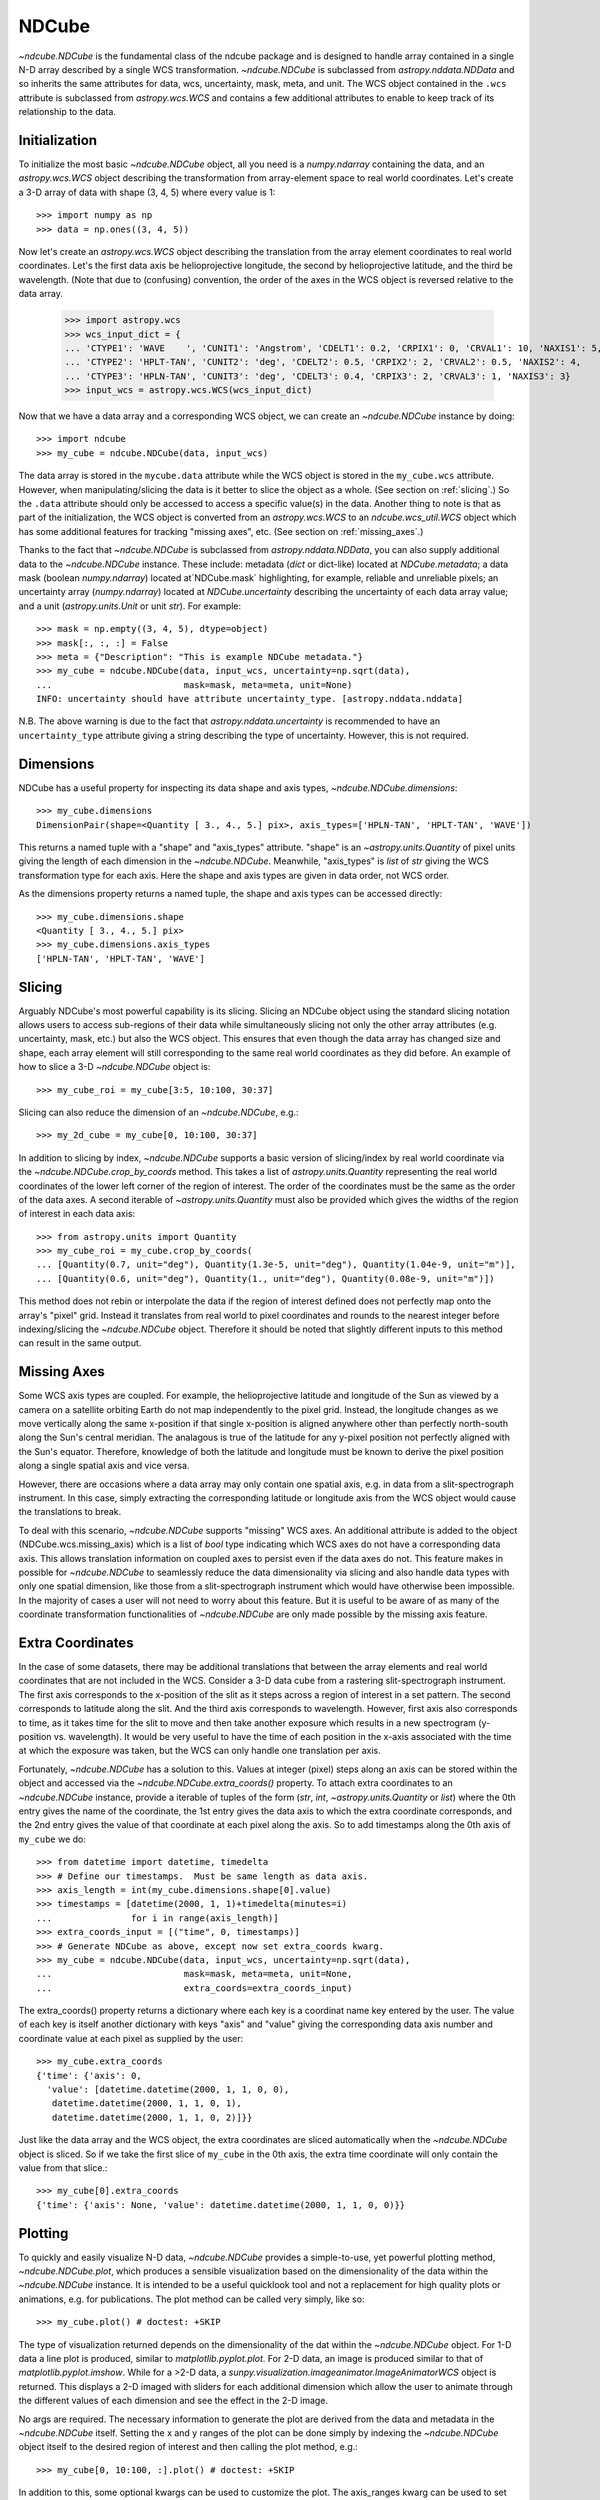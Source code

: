 ======
NDCube
======

`~ndcube.NDCube` is the fundamental class of the ndcube package and is designed
to handle array contained in a single N-D array described by a single
WCS transformation.  `~ndcube.NDCube` is subclassed from `astropy.nddata.NDData`
and so inherits the same attributes for data, wcs, uncertainty, mask,
meta, and unit.  The WCS object contained in the ``.wcs`` attribute is
subclassed from `astropy.wcs.WCS` and contains a few additional
attributes to enable to keep track of its relationship to the data.

Initialization
--------------

To initialize the most basic `~ndcube.NDCube` object, all you need is a
`numpy.ndarray` containing the data, and an `astropy.wcs.WCS` object
describing the transformation from array-element space to real world
coordinates.  Let's create a 3-D array of data with shape (3, 4, 5)
where every value is 1::

  >>> import numpy as np
  >>> data = np.ones((3, 4, 5))

Now let's create an `astropy.wcs.WCS` object describing the
translation from the array element coordinates to real world
coordinates.  Let's the first data axis be helioprojective longitude,
the second by helioprojective latitude, and the third be wavelength.
(Note that due to (confusing) convention, the order of the axes in the
WCS object is reversed relative to the data array.

  >>> import astropy.wcs
  >>> wcs_input_dict = {
  ... 'CTYPE1': 'WAVE    ', 'CUNIT1': 'Angstrom', 'CDELT1': 0.2, 'CRPIX1': 0, 'CRVAL1': 10, 'NAXIS1': 5,
  ... 'CTYPE2': 'HPLT-TAN', 'CUNIT2': 'deg', 'CDELT2': 0.5, 'CRPIX2': 2, 'CRVAL2': 0.5, 'NAXIS2': 4,
  ... 'CTYPE3': 'HPLN-TAN', 'CUNIT3': 'deg', 'CDELT3': 0.4, 'CRPIX3': 2, 'CRVAL3': 1, 'NAXIS3': 3}
  >>> input_wcs = astropy.wcs.WCS(wcs_input_dict)

Now that we have a data array and a corresponding WCS object, we can
create an `~ndcube.NDCube` instance by doing::

  >>> import ndcube
  >>> my_cube = ndcube.NDCube(data, input_wcs)

The data array is stored in the ``mycube.data`` attribute while the
WCS object is stored in the ``my_cube.wcs`` attribute.  However, when
manipulating/slicing the data is it better to slice the object as a
whole.  (See section on :ref:`slicing`.)  So the ``.data`` attribute
should only be accessed to access a specific value(s) in the data.
Another thing to note is that as part of the initialization, the WCS
object is converted from an `astropy.wcs.WCS` to an
`ndcube.wcs_util.WCS` object which has some additional features for
tracking "missing axes", etc. (See section on :ref:`missing_axes`.)

Thanks to the fact that `~ndcube.NDCube` is subclassed from
`astropy.nddata.NDData`, you can also supply additional data to the
`~ndcube.NDCube` instance.  These include: metadata (`dict` or
dict-like) located at `NDCube.metadata`; a data mask
(boolean `numpy.ndarray`) located at`NDCube.mask` highlighting, for
example, reliable and unreliable pixels; an uncertainty array
(`numpy.ndarray`) located at `NDCube.uncertainty` describing the
uncertainty of each data array value;  and a unit
(`astropy.units.Unit` or unit `str`). For example::

  >>> mask = np.empty((3, 4, 5), dtype=object)
  >>> mask[:, :, :] = False
  >>> meta = {"Description": "This is example NDCube metadata."}
  >>> my_cube = ndcube.NDCube(data, input_wcs, uncertainty=np.sqrt(data),
  ...                         mask=mask, meta=meta, unit=None)
  INFO: uncertainty should have attribute uncertainty_type. [astropy.nddata.nddata]

N.B. The above warning is due to the fact that
`astropy.nddata.uncertainty` is recommended to have an
``uncertainty_type`` attribute giving a string describing the type of
uncertainty.  However, this is not required.

Dimensions
----------

NDCube has a useful property for inspecting its data shape and
axis types, `~ndcube.NDCube.dimensions`::

  >>> my_cube.dimensions
  DimensionPair(shape=<Quantity [ 3., 4., 5.] pix>, axis_types=['HPLN-TAN', 'HPLT-TAN', 'WAVE'])

This returns a named tuple with a "shape" and "axis_types" attribute.
"shape" is an `~astropy.units.Quantity` of pixel units giving the
length of each dimension in the `~ndcube.NDCube`.  Meanwhile,
"axis_types" is `list` of `str` giving the WCS transformation type for
each axis. Here the shape and axis types are given in data order, not
WCS order.

As the dimensions property returns a named tuple, the shape and axis
types can be accessed directly::

  >>> my_cube.dimensions.shape
  <Quantity [ 3., 4., 5.] pix>
  >>> my_cube.dimensions.axis_types
  ['HPLN-TAN', 'HPLT-TAN', 'WAVE']

.. _slicing:

Slicing
-------

Arguably NDCube's most powerful capability is its slicing.  Slicing an
NDCube object using the standard slicing notation allows users to
access sub-regions of their data while simultaneously slicing not only
the other array attributes (e.g. uncertainty, mask, etc.) but also the
WCS object.  This ensures that even though the data array has changed
size and shape, each array element will still corresponding to the
same real world coordinates as they did before.  An example of how to
slice a 3-D `~ndcube.NDCube` object is::

  >>> my_cube_roi = my_cube[3:5, 10:100, 30:37]

Slicing can also reduce the dimension of an `~ndcube.NDCube`, e.g.::

  >>> my_2d_cube = my_cube[0, 10:100, 30:37]

In addition to slicing by index, `~ndcube.NDCube` supports a basic
version of slicing/index by real world coordinate via the
`~ndcube.NDCube.crop_by_coords` method.  This takes a list of
`astropy.units.Quantity` representing the real world coordinates of
the lower left corner of the region of interest.  The order of the
coordinates must be the same as the order of the data axes.  A second
iterable of `~astropy.units.Quantity` must also be provided which gives
the widths of the region of interest in each data axis::

  >>> from astropy.units import Quantity
  >>> my_cube_roi = my_cube.crop_by_coords(
  ... [Quantity(0.7, unit="deg"), Quantity(1.3e-5, unit="deg"), Quantity(1.04e-9, unit="m")],
  ... [Quantity(0.6, unit="deg"), Quantity(1., unit="deg"), Quantity(0.08e-9, unit="m")])

This method does not rebin or interpolate the data if the region of interest
defined does not perfectly map onto the array's "pixel" grid.  Instead
it translates from real world to pixel coordinates and rounds to the
nearest integer before indexing/slicing the `~ndcube.NDCube` object.
Therefore it should be noted that slightly different inputs to this
method can result in the same output.

.. _missing_axes:

Missing Axes
------------

Some WCS axis types are coupled.  For example, the helioprojective
latitude and longitude of the Sun as viewed by a camera on a satellite
orbiting Earth do not map independently to the pixel grid.  Instead,
the longitude changes as we move vertically along the same x-position
if that single x-position is aligned anywhere other than perfectly
north-south along the Sun's central meridian.  The analagous is true
of the latitude for any y-pixel position not perfectly aligned with
the Sun's equator. Therefore, knowledge of both the latitude and
longitude must be known to derive the pixel position along a single
spatial axis and vice versa.

However, there are occasions where a data array may only contain one
spatial axis, e.g. in data from a slit-spectrograph instrument.  In
this case, simply extracting the corresponding latitude or longitude
axis from the WCS object would cause the translations to break.

To deal with this scenario, `~ndcube.NDCube` supports "missing" WCS axes.  An
additional attribute is added to the object (NDCube.wcs.missing_axis) which
is a list of `bool` type indicating which WCS axes do not have a
corresponding data axis.  This allows translation information on
coupled axes to persist even if the data axes do not.  This feature
makes in possible for `~ndcube.NDCube` to seamlessly reduce the data
dimensionality via slicing and also handle data types with only one
spatial dimension, like those from a slit-spectrograph instrument
which would have otherwise been impossible.  In the majority of cases
a user will not need to worry about this feature.  But it is useful to
be aware of as many of the coordinate transformation functionalities
of `~ndcube.NDCube` are only made possible by the missing axis feature.

Extra Coordinates
-----------------

In the case of some datasets, there may be additional translations
that between the array elements and real world coordinates that are
not included in the WCS.  Consider a 3-D data cube from a rastering
slit-spectrograph instrument.  The first axis corresponds to the
x-position of the slit as it steps across a region of interest in a
set pattern.  The second corresponds to latitude along the slit.  And
the third axis corresponds to wavelength.  However, first axis also
corresponds to time, as it takes time for the slit to move and then
take another exposure which results in a new spectrogram (y-position
vs. wavelength). It would be very useful to have the time of each
position in the x-axis associated with the time at which the exposure
was taken, but the WCS can only handle one translation per axis.

Fortunately, `~ndcube.NDCube` has a solution to this.  Values at
integer (pixel) steps along an axis can be stored within the object
and accessed via the `~ndcube.NDCube.extra_coords()` property. To
attach extra coordinates to an `~ndcube.NDCube` instance, provide a
iterable of tuples of the form (`str`, `int`, `~astropy.units.Quantity`
or `list`) where the 0th entry gives the name of the coordinate, the
1st entry gives the data axis to which the extra coordinate
corresponds, and the 2nd entry gives the value of that coordinate at
each pixel along the axis.  So to add timestamps along the 0th axis of
``my_cube`` we do:: 

  >>> from datetime import datetime, timedelta
  >>> # Define our timestamps.  Must be same length as data axis.
  >>> axis_length = int(my_cube.dimensions.shape[0].value)
  >>> timestamps = [datetime(2000, 1, 1)+timedelta(minutes=i)
  ...               for i in range(axis_length)]
  >>> extra_coords_input = [("time", 0, timestamps)]
  >>> # Generate NDCube as above, except now set extra_coords kwarg.
  >>> my_cube = ndcube.NDCube(data, input_wcs, uncertainty=np.sqrt(data),
  ...                         mask=mask, meta=meta, unit=None,
  ...                         extra_coords=extra_coords_input)

The extra_coords() property returns a dictionary where each key
is a coordinat name key entered by the user.  The value of each key is
itself another dictionary with keys "axis" and "value" giving the
corresponding data axis number and coordinate value at each pixel as
supplied by the user::

  >>> my_cube.extra_coords
  {'time': {'axis': 0,
    'value': [datetime.datetime(2000, 1, 1, 0, 0),
     datetime.datetime(2000, 1, 1, 0, 1),
     datetime.datetime(2000, 1, 1, 0, 2)]}}

Just like the data array and the WCS object, the extra coordinates are
sliced automatically when the `~ndcube.NDCube` object is sliced.  So
if we take the first slice of ``my_cube`` in the 0th axis, the extra
time coordinate will only contain the value from that slice.::

  >>> my_cube[0].extra_coords
  {'time': {'axis': None, 'value': datetime.datetime(2000, 1, 1, 0, 0)}}

Plotting
--------

To quickly and easily visualize N-D data, `~ndcube.NDCube` provides a
simple-to-use, yet powerful plotting method, `~ndcube.NDCube.plot`,
which produces a sensible visualization based on the dimensionality of
the data within the `~ndcube.NDCube` instance.  It is intended to be a
useful quicklook tool and not a replacement for high quality plots or
animations, e.g. for publications.  The plot method can be called very
simply, like so::

  >>> my_cube.plot() # doctest: +SKIP

The type of visualization returned depends on the dimensionality of
the dat within the `~ndcube.NDCube` object.  For 1-D data a line plot
is produced, similar to `matplotlib.pyplot.plot`.  For 2-D data, an
image is produced similar to that of `matplotlib.pyplot.imshow`.
While for a >2-D data, a
`sunpy.visualization.imageanimator.ImageAnimatorWCS` object is
returned.  This displays a 2-D imaged with sliders for each additional
dimension which allow the user to animate through the different values
of each dimension and see the effect in the 2-D image.

No args are required.  The necessary information to generate the plot
are derived from the data and metadata in the `~ndcube.NDCube`
itself. Setting the x and y ranges of the plot can be done simply by
indexing the `~ndcube.NDCube` object itself to the desired region of
interest and then calling the plot method, e.g.::

  >>> my_cube[0, 10:100, :].plot() # doctest: +SKIP

In addition to this, some optional kwargs can be used to customize the
plot.  The axis_ranges kwarg can be used to set the axes ticklabels.  See the
`~sunpy.visualization.imageanimator.ImageAnimatorWCS` documentation for
more detail.  However, if this is not set, the axis ticklabels are
automatically derived in real world coordination from the WCS obect
within the `~ndcube.NDCube`.

By default the final two data dimensions are used for the plot
axes in 2-D or greater visualizations, but this can be set by the user
using the images_axes kwarg::

  >>> my_cube.plot(image_axes=[0,1]) # doctest: +SKIP

where the first entry in the list gives the index of the data index to
go on the x-axis, and the second entry gives the index of the data
index to go on the y-axis.

In addition, the units of the axes or the data can be set by the
unit_x_axis, unit_y_axis, unit kwargs.  However, if not set, these are
derived from the `~ndcube.NDCube` wcs and unit attributes.

Coordinate Transformations
--------------------------

The fundamental point the WCS system is the ability to easily
translate between pixel and real world coordinates.  For this purpose, 
`~ndcube.NDCube` provides convenience wrappers for the better known
astropy functions, `astropy.wcs.WCS.all_pix2world` and
`astropy.wcs.WCS.all_world2pix`. These are
`~ndcube.NDCube.pixel_to_world` and `~ndcube.NDCube.world_to_pixel`.
It is highly recommended that when using `~ndcube.NDCube` these
convenience wrappers are used rather than the original astropy
functions for a few reasons. For example, they can track house-keeping
data, are aware of "missing" WCS axis, are unit-aware, etc.

To use `~ndcube.NDCube.pixel_to_world`, simply input a list of
`~astropy.units.Quantity` objects with pixel units. Each
`~astropy.units.Quantity` corresponds to an axis so the number of
`~astropy.units.Quantity` objects should equal the number of data
axes.  Also, the order of the quantities should correspond to the
data axes' order, not the WCS order.  The nth element of each
`~astropy.units.Quantity` describes the pixel coordinate in each axis
of the nth pixel to be transformed. For example, if we wanted to
transform the pixel coordinates of the pixel (2, 3, 4) in ``my_cube``
we would do::

  >>> import astropy.units as u
  >>> real_world_coords = my_cube.pixel_to_world(
  ... [Quantity([2], unit=u.pix), Quantity([3], unit=u.pix), Quantity([4], unit=u.pix)])

To convert two pixels with pixel coordinates (2, 3, 4) and (5, 6, 7),
we would call pixel_to_world like so::

  >>> real_world_coords = my_cube.pixel_to_world(
  [Quantity([2, 5], unit=u.pix), Quantity([3, 6], unit=u.pix), Quantity([4, 7], unit=u.pix)])

As can be seen, since each `~astropy.units.Quantity` describes a
different pixel coordinate of the same number of pixels, the lengths
of each `~astropy.units.Quantity` must be the same.

`~ndcube.NDCube.pixel_to_world` returns a similar list of Quantities
as to those that were input, except that they are now in real world
coordinates::

  >>> real_world_coords
  [<Quantity [ 1.40006967, 2.6002542 ] deg>,
   <Quantity [ 1.49986193, 2.99724799] deg>,
   <Quantity [  1.10000000e-09,  1.16000000e-09] m>]

The exact units used are defined within the `~ndcube.NDCube`
instance's `~ndcube.wcs_util.WCS` object.  Once again, the coordinates
of the nth pixel is given by the nth elements from each of the
`~astropy.units.Quantity` objects returned.

Using `~ndcube.NDCube.world_to_pixel` to convert real world
coordinates to pixel coordinates is exactly the same, but in reverse.
This time the input `~astropy.units.Quantity` objects must be in real
world coordinates compatible with those defined in the
`~ndcube.NDCube` instance's `~ndcube.wcs_util.WCS` object.  The output
is a list of `~astropy.units.Quantity` objects in pixel units is
returned::

  >>> pixel_coords = my_cube.world_to_pixel(
  ... [Quantity(1.40006967, unit="deg"), Quantity(1.49986193, unit="deg"),
  ...  Quantity(1.10000000e-09,  unit="m")])
  >>> pixel_coords
  [<Quantity 2.0000000101029034 pix>,
   <Quantity 2.9999999961693913 pix>,
   <Quantity 3.999999999999993 pix>]

Both `~ndcube.NDCube.pixel_to_world` and
`~ndcube.NDCube.world_to_pixel` have an additional optional kwarg,
origin, whose default is 0.  This is the same as the origin arg in
`~astropy.wcs.WCS.all_pix2world` and `~astropy.wcs.WCS.all_world2pix`
and defines whether the WCS translation is 0-based (C) or 1-based
(FORTRAN).  Changing this kwarg will result in the pixel coordinates
being offset by 1.  In most cases, the approriate setting will be
origin=0, but 1-based may be required for writing the WCS translations
to a FITS header.
